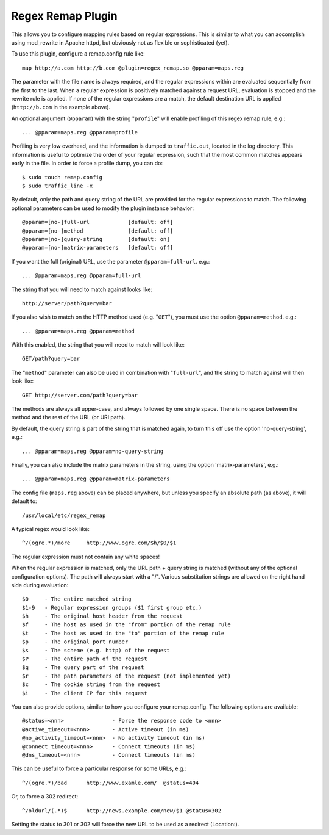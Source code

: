 Regex Remap Plugin
******************

.. Licensed to the Apache Software Foundation (ASF) under one
   or more contributor license agreements.  See the NOTICE file
  distributed with this work for additional information
  regarding copyright ownership.  The ASF licenses this file
  to you under the Apache License, Version 2.0 (the
  "License"); you may not use this file except in compliance
  with the License.  You may obtain a copy of the License at
 
   http://www.apache.org/licenses/LICENSE-2.0
 
  Unless required by applicable law or agreed to in writing,
  software distributed under the License is distributed on an
  "AS IS" BASIS, WITHOUT WARRANTIES OR CONDITIONS OF ANY
  KIND, either express or implied.  See the License for the
  specific language governing permissions and limitations
  under the License.


This allows you to configure mapping rules based on regular expressions.
This is similar to what you can accomplish using mod_rewrite in Apache
httpd, but obviously not as flexible or sophisticated (yet).

To use this plugin, configure a remap.config rule like::

    map http://a.com http://b.com @plugin=regex_remap.so @pparam=maps.reg

The parameter with the file name is always required, and the regular
expressions within are evaluated sequentially from the first to the
last. When a regular expression is positively matched against a request
URL, evaluation is stopped and the rewrite rule is applied. If none of
the regular expressions are a match, the default destination URL is
applied (``http://b.com`` in the example above).

An optional argument (``@pparam``) with the string "``profile``\ " will
enable profiling of this regex remap rule, e.g.::

    ... @pparam=maps.reg @pparam=profile

Profiling is very low overhead, and the information is dumped to
``traffic.out``, located in the log directory. This information is
useful to optimize the order of your regular expression, such that the
most common matches appears early in the file. In order to force a
profile dump, you can do::

    $ sudo touch remap.config
    $ sudo traffic_line -x

By default, only the path and query string of the URL are provided for
the regular expressions to match. The following optional parameters can
be used to modify the plugin instance behavior::

    @pparam=[no-]full-url            [default: off]
    @pparam=[no-]method              [default: off]
    @pparam=[no-]query-string        [default: on]
    @pparam=[no-]matrix-parameters   [default: off]

If you want the full (original) URL, use the parameter
``@pparam=full-url``. e.g.::

    ... @pparam=maps.reg @pparam=full-url

The string that you will need to match against looks like::

    http://server/path?query=bar

If you also wish to match on the HTTP method used (e.g. "``GET``\ "),
you must use the option ``@pparam=method``. e.g.::

    ... @pparam=maps.reg @pparam=method

With this enabled, the string that you will need to match will look
like::

    GET/path?query=bar

The "``method``\ " parameter can also be used in combination with
"``full-url``\ ", and the string to match against will then look like::

    GET http://server.com/path?query=bar

The methods are always all upper-case, and always followed by one single
space. There is no space between the method and the rest of the URL (or
URI path).

By default, the query string is part of the string that is matched
again, to turn this off use the option 'no-query-string', e.g.::

    ... @pparam=maps.reg @pparam=no-query-string

Finally, you can also include the matrix parameters in the string, using
the option 'matrix-parameters', e.g.::

    ... @pparam=maps.reg @pparam=matrix-parameters

The config file (``maps.reg`` above) can be placed anywhere, but unless
you specify an absolute path (as above), it will default to::

    /usr/local/etc/regex_remap

A typical regex would look like::

    ^/(ogre.*)/more     http://www.ogre.com/$h/$0/$1

The regular expression must not contain any white spaces!

When the regular expression is matched, only the URL path + query string
is matched (without any of the optional configuration options). The path
will always start with a "/". Various substitution strings are allowed
on the right hand side during evaluation::

    $0     - The entire matched string
    $1-9   - Regular expression groups ($1 first group etc.)
    $h     - The original host header from the request
    $f     - The host as used in the "from" portion of the remap rule
    $t     - The host as used in the "to" portion of the remap rule
    $p     - The original port number
    $s     - The scheme (e.g. http) of the request
    $P     - The entire path of the request
    $q     - The query part of the request
    $r     - The path parameters of the request (not implemented yet)
    $c     - The cookie string from the request
    $i     - The client IP for this request

You can also provide options, similar to how you configure your
remap.config. The following options are available::

    @status=<nnn>               - Force the response code to <nnn>
    @active_timeout=<nnn>       - Active timeout (in ms)
    @no_activity_timeout=<nnn>  - No activity timeout (in ms)
    @connect_timeout=<nnn>      - Connect timeouts (in ms)
    @dns_timeout=<nnn>          - Connect timeouts (in ms)

This can be useful to force a particular response for some URLs, e.g.::

    ^/(ogre.*)/bad      http://www.examle.com/  @status=404

Or, to force a 302 redirect::

    ^/oldurl/(.*)$      http://news.example.com/new/$1 @status=302

Setting the status to 301 or 302 will force the new URL to be used
as a redirect (Location:).
